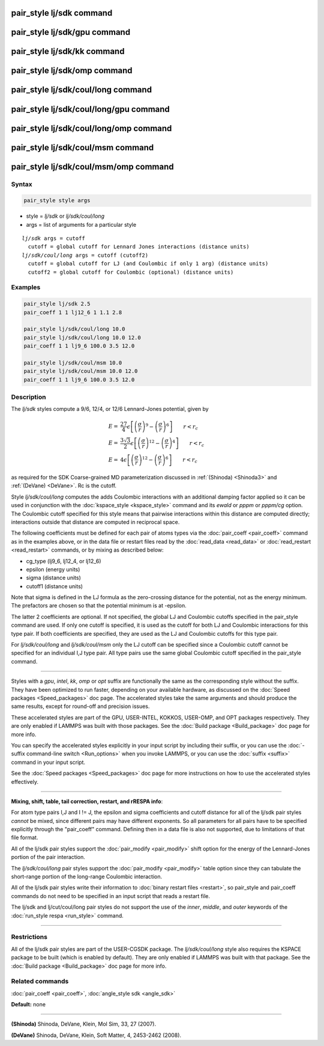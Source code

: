 .. index:: pair_style lj/sdk

pair_style lj/sdk command
=========================

pair_style lj/sdk/gpu command
=============================

pair_style lj/sdk/kk command
============================

pair_style lj/sdk/omp command
=============================

pair_style lj/sdk/coul/long command
===================================

pair_style lj/sdk/coul/long/gpu command
=======================================

pair_style lj/sdk/coul/long/omp command
=======================================

pair_style lj/sdk/coul/msm command
==================================

pair_style lj/sdk/coul/msm/omp command
======================================

Syntax
""""""

.. code-block:: LAMMPS

   pair_style style args

* style = *lj/sdk* or *lj/sdk/coul/long*
* args = list of arguments for a particular style

.. parsed-literal::

     *lj/sdk* args = cutoff
       cutoff = global cutoff for Lennard Jones interactions (distance units)
     *lj/sdk/coul/long* args = cutoff (cutoff2)
       cutoff = global cutoff for LJ (and Coulombic if only 1 arg) (distance units)
       cutoff2 = global cutoff for Coulombic (optional) (distance units)

Examples
""""""""

.. code-block:: LAMMPS

   pair_style lj/sdk 2.5
   pair_coeff 1 1 lj12_6 1 1.1 2.8

   pair_style lj/sdk/coul/long 10.0
   pair_style lj/sdk/coul/long 10.0 12.0
   pair_coeff 1 1 lj9_6 100.0 3.5 12.0

   pair_style lj/sdk/coul/msm 10.0
   pair_style lj/sdk/coul/msm 10.0 12.0
   pair_coeff 1 1 lj9_6 100.0 3.5 12.0

Description
"""""""""""

The *lj/sdk* styles compute a 9/6, 12/4, or 12/6 Lennard-Jones potential,
given by

.. math::

   E = & \frac{27}{4} \epsilon \left[ \left(\frac{\sigma}{r}\right)^{9} -
                         \left(\frac{\sigma}{r}\right)^6 \right]
                         \qquad r < r_c \\
   E = & \frac{3\sqrt{3}}{2} \epsilon \left[ \left(\frac{\sigma}{r}\right)^{12} -
                         \left(\frac{\sigma}{r}\right)^4 \right]
                         \qquad r < r_c \\
   E = &  4 \epsilon  \left[ \left(\frac{\sigma}{r}\right)^{12} -
                         \left(\frac{\sigma}{r}\right)^6 \right]
                         \qquad r < r_c

as required for the SDK Coarse-grained MD parameterization discussed in
:ref:`(Shinoda) <Shinoda3>` and :ref:`(DeVane) <DeVane>`.  Rc is the cutoff.

Style *lj/sdk/coul/long* computes the adds Coulombic interactions
with an additional damping factor applied so it can be used in
conjunction with the :doc:`kspace_style <kspace_style>` command and
its *ewald* or *pppm* or *pppm/cg* option.  The Coulombic cutoff
specified for this style means that pairwise interactions within
this distance are computed directly; interactions outside that
distance are computed in reciprocal space.

The following coefficients must be defined for each pair of atoms
types via the :doc:`pair_coeff <pair_coeff>` command as in the examples
above, or in the data file or restart files read by the
:doc:`read_data <read_data>` or :doc:`read_restart <read_restart>`
commands, or by mixing as described below:

* cg\_type (lj9\_6, lj12\_4, or lj12\_6)
* epsilon (energy units)
* sigma (distance units)
* cutoff1 (distance units)

Note that sigma is defined in the LJ formula as the zero-crossing
distance for the potential, not as the energy minimum. The prefactors
are chosen so that the potential minimum is at -epsilon.

The latter 2 coefficients are optional.  If not specified, the global
LJ and Coulombic cutoffs specified in the pair\_style command are used.
If only one cutoff is specified, it is used as the cutoff for both LJ
and Coulombic interactions for this type pair.  If both coefficients
are specified, they are used as the LJ and Coulombic cutoffs for this
type pair.

For *lj/sdk/coul/long* and *lj/sdk/coul/msm* only the LJ cutoff can be
specified since a Coulombic cutoff cannot be specified for an
individual I,J type pair.  All type pairs use the same global
Coulombic cutoff specified in the pair\_style command.

----------

Styles with a *gpu*\ , *intel*\ , *kk*\ , *omp* or *opt* suffix are
functionally the same as the corresponding style without the suffix.
They have been optimized to run faster, depending on your available
hardware, as discussed on the :doc:`Speed packages <Speed_packages>` doc
page.  The accelerated styles take the same arguments and should
produce the same results, except for round-off and precision issues.

These accelerated styles are part of the GPU, USER-INTEL, KOKKOS,
USER-OMP, and OPT packages respectively.  They are only enabled if
LAMMPS was built with those packages.  See the :doc:`Build package <Build_package>` doc page for more info.

You can specify the accelerated styles explicitly in your input script
by including their suffix, or you can use the :doc:`-suffix command-line switch <Run_options>` when you invoke LAMMPS, or you can use the
:doc:`suffix <suffix>` command in your input script.

See the :doc:`Speed packages <Speed_packages>` doc page for more
instructions on how to use the accelerated styles effectively.

----------

**Mixing, shift, table, tail correction, restart, and rRESPA info**\ :

For atom type pairs I,J and I != J, the epsilon and sigma coefficients
and cutoff distance for all of the lj/sdk pair styles *cannot* be mixed,
since different pairs may have different exponents. So all parameters
for all pairs have to be specified explicitly through the "pair\_coeff"
command. Defining then in a data file is also not supported, due to
limitations of that file format.

All of the lj/sdk pair styles support the
:doc:`pair_modify <pair_modify>` shift option for the energy of the
Lennard-Jones portion of the pair interaction.

The *lj/sdk/coul/long* pair styles support the
:doc:`pair_modify <pair_modify>` table option since they can tabulate
the short-range portion of the long-range Coulombic interaction.

All of the lj/sdk pair styles write their information to :doc:`binary restart files <restart>`, so pair\_style and pair\_coeff commands do
not need to be specified in an input script that reads a restart file.

The lj/sdk and lj/cut/coul/long pair styles do not support
the use of the *inner*\ , *middle*\ , and *outer* keywords of the :doc:`run_style respa <run_style>` command.

----------

Restrictions
""""""""""""

All of the lj/sdk pair styles are part of the USER-CGSDK package.  The
*lj/sdk/coul/long* style also requires the KSPACE package to be built
(which is enabled by default).  They are only enabled if LAMMPS was
built with that package.  See the :doc:`Build package <Build_package>`
doc page for more info.

Related commands
""""""""""""""""

:doc:`pair_coeff <pair_coeff>`, :doc:`angle_style sdk <angle_sdk>`

**Default:** none

----------

.. _Shinoda3:

**(Shinoda)** Shinoda, DeVane, Klein, Mol Sim, 33, 27 (2007).

.. _DeVane:

**(DeVane)**  Shinoda, DeVane, Klein, Soft Matter, 4, 2453-2462 (2008).
